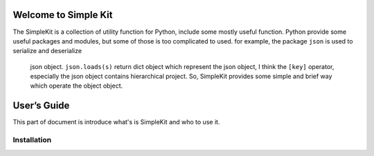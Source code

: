 Welcome to Simple Kit
===================

The SimpleKit is a collection of utility function for Python, include some mostly useful
function. Python provide some useful packages and modules, but some of those is too
complicated to used. for example,  the package ``json`` is used to serialize and deserialize
 json object.  ``json.loads(s)`` return dict object which represent the json object, I
 think the ``[key]`` operator, especially the json object contains hierarchical project.
 So, SimpleKit provides some simple and brief way which operate the object object.

User’s Guide
===========

This part of document is introduce what's is SimpleKit and who to use it.

Installation
--------------